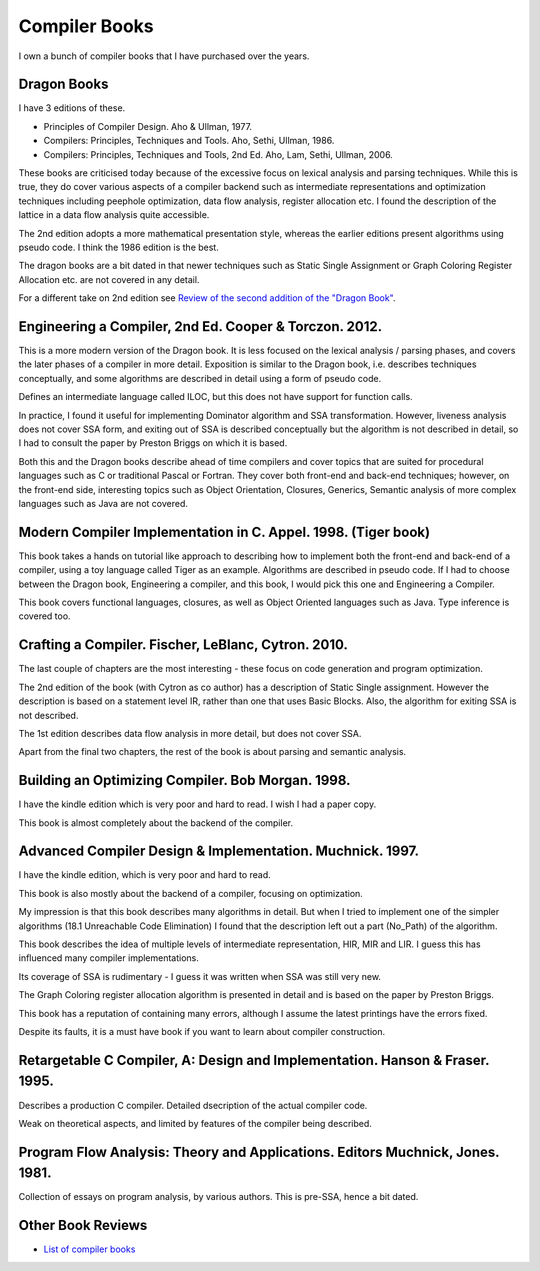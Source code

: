 ==============
Compiler Books
==============

I own a bunch of compiler books that I have purchased over the years.

Dragon Books
============
I have 3 editions of these. 

* Principles of Compiler Design. Aho & Ullman, 1977.
* Compilers: Principles, Techniques and Tools. Aho, Sethi, Ullman, 1986.
* Compilers: Principles, Techniques and Tools, 2nd Ed. Aho, Lam, Sethi, Ullman, 2006.

These books are criticised today because of the excessive focus on lexical analysis and parsing techniques.
While this is true, they do cover various aspects of a compiler backend such as intermediate representations and
optimization techniques including peephole optimization, data flow analysis, register allocation etc.
I found the description of the lattice in a data flow analysis quite accessible. 

The 2nd edition adopts a more mathematical presentation style, whereas the earlier editions present
algorithms using pseudo code. I think the 1986 edition is the best.

The dragon books are a bit dated in that newer techniques such as Static Single Assignment or Graph 
Coloring Register Allocation etc. are not covered in any detail.

For a different take on 2nd edition see `Review of the second addition of the "Dragon Book" <https://gcc.gnu.org/wiki/Review_of_the_second_addition_of_the_Dragon_Book.>`_.

Engineering a Compiler, 2nd Ed. Cooper & Torczon. 2012.
=======================================================
This is a more modern version of the Dragon book. It is less focused on the lexical analysis / parsing
phases, and covers the later phases of a compiler in more detail. Exposition is similar to the Dragon book, i.e. describes
techniques conceptually, and some algorithms are described in detail using a form of pseudo code.

Defines an intermediate language called ILOC, but this does not have support for function calls.

In practice, I found it useful for implementing Dominator algorithm and SSA transformation. However, liveness
analysis does not cover SSA form, and exiting out of SSA is described conceptually but the algorithm is not
described in detail, so I had to consult the paper by Preston Briggs on which it is based. 

Both this and the Dragon books describe ahead of time compilers and cover topics that are suited for procedural languages
such as C or traditional Pascal or Fortran. They cover both front-end and back-end techniques; however, on the front-end
side, interesting topics such as Object Orientation, Closures, Generics, Semantic analysis of more complex languages such as Java are not covered.

Modern Compiler Implementation in C. Appel. 1998. (Tiger book)
==============================================================
This book takes a hands on tutorial like approach to describing how to implement both the front-end and back-end 
of a compiler, using a toy language called Tiger as an example. Algorithms are described in pseudo code. 
If I had to choose between the Dragon book, Engineering a compiler, and this book, I would pick this one and 
Engineering a Compiler.

This book covers functional languages, closures, as well as Object Oriented languages such as Java. Type inference is 
covered too.

Crafting a Compiler. Fischer, LeBlanc, Cytron. 2010.
====================================================
The last couple of chapters are the most interesting - these focus on code generation and program optimization. 

The 2nd edition of the book (with Cytron as co author) has a description of Static Single assignment. However the
description is based on a statement level IR, rather than one that uses Basic Blocks. Also, the algorithm for exiting
SSA is not described. 

The 1st edition describes data flow analysis in more detail, but does not cover SSA.

Apart from the final two chapters, the rest of the book is about parsing and semantic analysis.

Building an Optimizing Compiler. Bob Morgan. 1998.
==================================================
I have the kindle edition which is very poor and hard to read. I wish I had a paper copy.

This book is almost completely about the backend of the compiler. 

Advanced Compiler Design & Implementation. Muchnick. 1997.
==========================================================
I have the kindle edition, which is very poor and hard to read.

This book is also mostly about the backend of a compiler, focusing on optimization.

My impression is that this book describes many algorithms in detail. But when I tried to implement one of the
simpler algorithms (18.1 Unreachable Code Elimination) I found that the description left out a 
part (No_Path) of the algorithm.

This book describes the idea of multiple levels of intermediate representation, HIR, MIR and LIR.
I guess this has influenced many compiler implementations.

Its coverage of SSA is rudimentary - I guess it was written when SSA was still very new.

The Graph Coloring register allocation algorithm is presented in detail and is based on the paper by
Preston Briggs.

This book has a reputation of containing many errors, although I assume the latest printings have the errors
fixed. 

Despite its faults, it is a must have book if you want to learn about compiler construction.

Retargetable C Compiler, A: Design and Implementation. Hanson & Fraser. 1995.
=============================================================================
Describes a production C compiler. Detailed dsecription of the actual compiler code.

Weak on theoretical aspects, and limited by features of the compiler being described. 

Program Flow Analysis: Theory and Applications. Editors Muchnick, Jones. 1981.
==============================================================================
Collection of essays on program analysis, by various authors. This is pre-SSA, hence a bit
dated.

Other Book Reviews
==================
* `List of compiler books <https://gcc.gnu.org/wiki/ListOfCompilerBooks>`_
